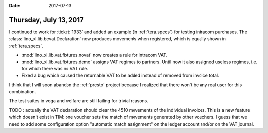 :date: 2017-07-13

=======================
Thursday, July 13, 2017
=======================

I continued to work for :ticket:`1933` and added an example (in
:ref:`tera.specs`) for testing intracom purchases.  The
:class:`lino_xl.lib.bevat.Declaration` now produces movements when
registered, which is equally shown in :ref:`tera.specs`.


- :mod:`lino_xl.lib.vat.fixtures.novat` now creates a rule for intracom
  VAT.
     
- :mod:`lino_xl.lib.vat.fixtures.demo` assigns VAT regimes to
  partners.  Until now it also assigned useless regimes, i.e. for
  which there was no VAT rule.

- Fixed a bug which caused the returnable VAT to be added instead of
  removed from invoice total.


I think that I will soon abandon the :ref:`presto` project because I
realized that there won't be any real user for this combination.

The test suites in voga and welfare are still failing for trivial
reasons.

TODO : actually the VAT declaration should clear the 4510 movements of
the individual invoices.  This is a new feature which doesn't exist in
TIM: one voucher sets the match of movements generated by other
vouchers.  I guess that we need to add some configuration option
"automatic match assignment" on the ledger account and/or on the VAT
journal.


